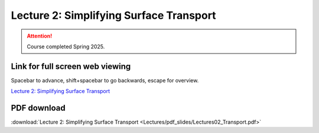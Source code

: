 Lecture 2: Simplifying Surface Transport
===================================================== 

.. attention::

   Course completed Spring 2025.

Link for full screen web viewing
------------------------------------------
Spacebar to advance, shift+spacebar to go backwards, escape for overview.

`Lecture 2: Simplifying Surface Transport <../_static/Lectures02_Transport.slides.html>`_


PDF download
------------------------

:download:`Lecture 2: Simplifying Surface Transport <Lectures/pdf_slides/Lectures02_Transport.pdf>`

.. |date| date:: %b %d, %Y
.. |time| date:: %I:%M %p %Z